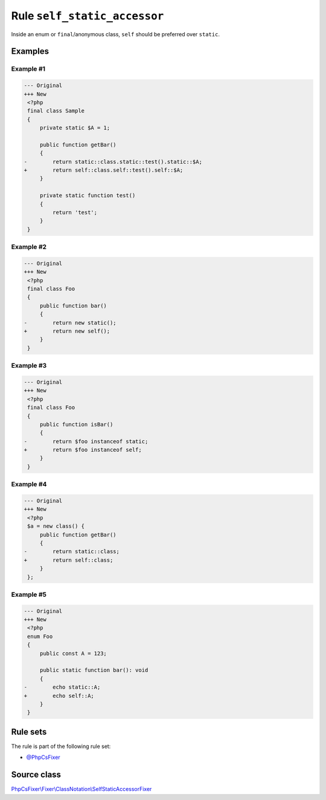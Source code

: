 =============================
Rule ``self_static_accessor``
=============================

Inside an enum or ``final``/anonymous class, ``self`` should be preferred over
``static``.

Examples
--------

Example #1
~~~~~~~~~~

.. code-block:: diff

   --- Original
   +++ New
    <?php
    final class Sample
    {
        private static $A = 1;

        public function getBar()
        {
   -        return static::class.static::test().static::$A;
   +        return self::class.self::test().self::$A;
        }

        private static function test()
        {
            return 'test';
        }
    }

Example #2
~~~~~~~~~~

.. code-block:: diff

   --- Original
   +++ New
    <?php
    final class Foo
    {
        public function bar()
        {
   -        return new static();
   +        return new self();
        }
    }

Example #3
~~~~~~~~~~

.. code-block:: diff

   --- Original
   +++ New
    <?php
    final class Foo
    {
        public function isBar()
        {
   -        return $foo instanceof static;
   +        return $foo instanceof self;
        }
    }

Example #4
~~~~~~~~~~

.. code-block:: diff

   --- Original
   +++ New
    <?php
    $a = new class() {
        public function getBar()
        {
   -        return static::class;
   +        return self::class;
        }
    };

Example #5
~~~~~~~~~~

.. code-block:: diff

   --- Original
   +++ New
    <?php
    enum Foo
    {
        public const A = 123;

        public static function bar(): void
        {
   -        echo static::A;
   +        echo self::A;
        }
    }

Rule sets
---------

The rule is part of the following rule set:

- `@PhpCsFixer <./../../ruleSets/PhpCsFixer.rst>`_

Source class
------------

`PhpCsFixer\\Fixer\\ClassNotation\\SelfStaticAccessorFixer <./../../../src/Fixer/ClassNotation/SelfStaticAccessorFixer.php>`_
